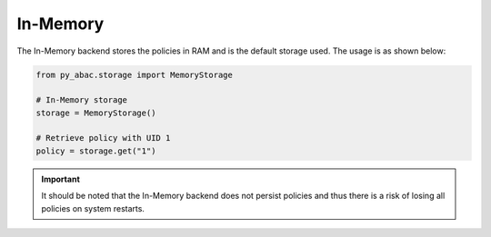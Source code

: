 .. _backend_memory:

In-Memory
^^^^^^

The In-Memory backend stores the policies in RAM and is the default storage used. The usage is as shown below:

.. code-block:: python

   from py_abac.storage import MemoryStorage

   # In-Memory storage
   storage = MemoryStorage()

   # Retrieve policy with UID 1
   policy = storage.get("1")

.. important::

    It should be noted that the In-Memory backend does not persist policies and thus there is a risk of losing all
    policies on system restarts.
